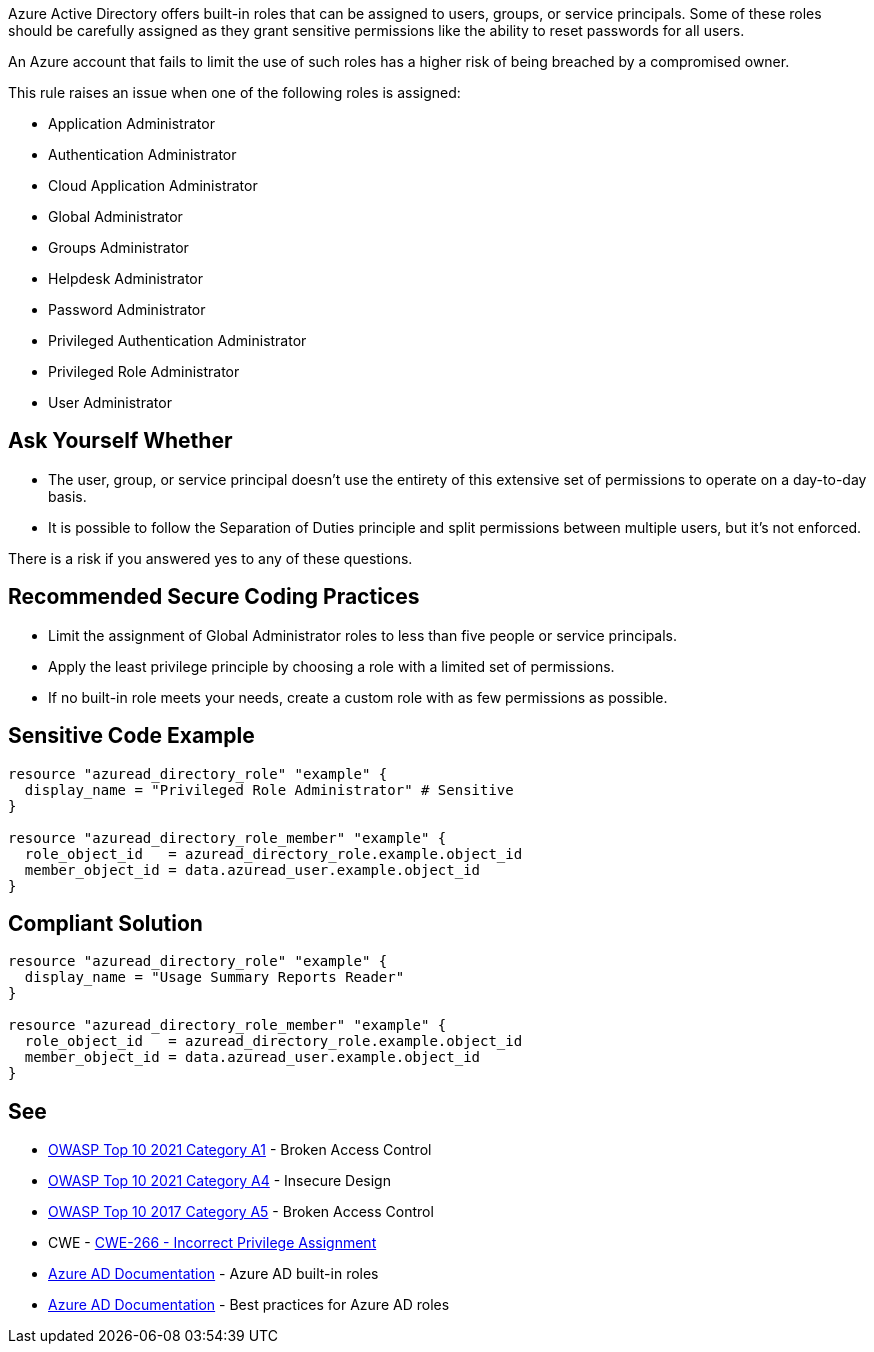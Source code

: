Azure Active Directory offers built-in roles that can be assigned to users, groups, or service principals.
Some of these roles should be carefully assigned as they grant sensitive permissions like the ability to reset passwords for all users.

An Azure account that fails to limit the use of such roles has a higher risk of being breached by a compromised owner.

This rule raises an issue when one of the following roles is assigned:

* Application Administrator
* Authentication Administrator
* Cloud Application Administrator
* Global Administrator
* Groups Administrator
* Helpdesk Administrator
* Password Administrator
* Privileged Authentication Administrator
* Privileged Role Administrator
* User Administrator


== Ask Yourself Whether

* The user, group, or service principal doesn't use the entirety of this extensive set of permissions to operate on a day-to-day basis.
* It is possible to follow the Separation of Duties principle and split permissions between multiple users, but it's not enforced.

There is a risk if you answered yes to any of these questions.


== Recommended Secure Coding Practices

* Limit the assignment of Global Administrator roles to less than five people or service principals.
* Apply the least privilege principle by choosing a role with a limited set of permissions.
* If no built-in role meets your needs, create a custom role with as few permissions as possible.


== Sensitive Code Example
[source,terraform]
----
resource "azuread_directory_role" "example" {
  display_name = "Privileged Role Administrator" # Sensitive
}

resource "azuread_directory_role_member" "example" {
  role_object_id   = azuread_directory_role.example.object_id
  member_object_id = data.azuread_user.example.object_id
}
----

== Compliant Solution
[source,terraform]
----
resource "azuread_directory_role" "example" {
  display_name = "Usage Summary Reports Reader"
}

resource "azuread_directory_role_member" "example" {
  role_object_id   = azuread_directory_role.example.object_id
  member_object_id = data.azuread_user.example.object_id
}
----

== See

* https://owasp.org/Top10/A01_2021-Broken_Access_Control/[OWASP Top 10 2021 Category A1] - Broken Access Control
* https://owasp.org/Top10/A04_2021-Insecure_Design/[OWASP Top 10 2021 Category A4] - Insecure Design
* https://owasp.org/www-project-top-ten/2017/A5_2017-Broken_Access_Control.html[OWASP Top 10 2017 Category A5] - Broken Access Control
* CWE - https://cwe.mitre.org/data/definitions/79[CWE-266 - Incorrect Privilege Assignment]
* https://docs.microsoft.com/en-us/azure/active-directory/roles/permissions-reference[Azure AD Documentation] - Azure AD built-in roles
* https://docs.microsoft.com/en-us/azure/active-directory/roles/best-practices[Azure AD Documentation] - Best practices for Azure AD roles


ifdef::env-github,rspecator-view[]

'''
== Implementation Specification
(visible only on this page)

=== Message

* Primary location
** Make sure that assigning the {role_name} role is safe here.
* Secondary location
** Role assigned here.



=== Highlighting

* Primary location
** ``++azuread_directory_role.display_name++`` or ``++azuread_directory_role.template_id++`` assignment
* Secondary locations
** ``++azuread_directory_role_member.role_object_id++`` assignment


endif::env-github,rspecator-view[]